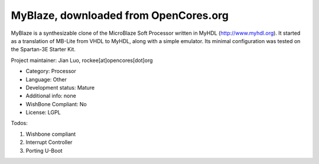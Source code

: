 MyBlaze, downloaded from OpenCores.org
======================================

MyBlaze is a synthesizable clone of the MicroBlaze Soft Processor written in
MyHDL (http://www.myhdl.org). It started as a translation of MB-Lite from
VHDL to MyHDL, along with a simple emulator. Its minimal configuration was
tested on the Spartan-3E Starter Kit. 

Project maintainer: Jian Luo, rockee[at]opencores[dot]org

* Category: Processor
* Language: Other
* Development status: Mature
* Additional info: none 
* WishBone Compliant: No
* License: LGPL

Todos: 

1. Wishbone compliant 
2. Interrupt Controller 
3. Porting U-Boot
